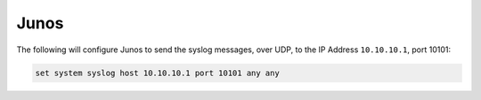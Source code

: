 .. _device-configuration-junos:

=====
Junos
=====

The following will configure Junos to send the syslog messages, over UDP, to the
IP Address ``10.10.10.1``, port 10101:


.. code-block::

    set system syslog host 10.10.10.1 port 10101 any any
